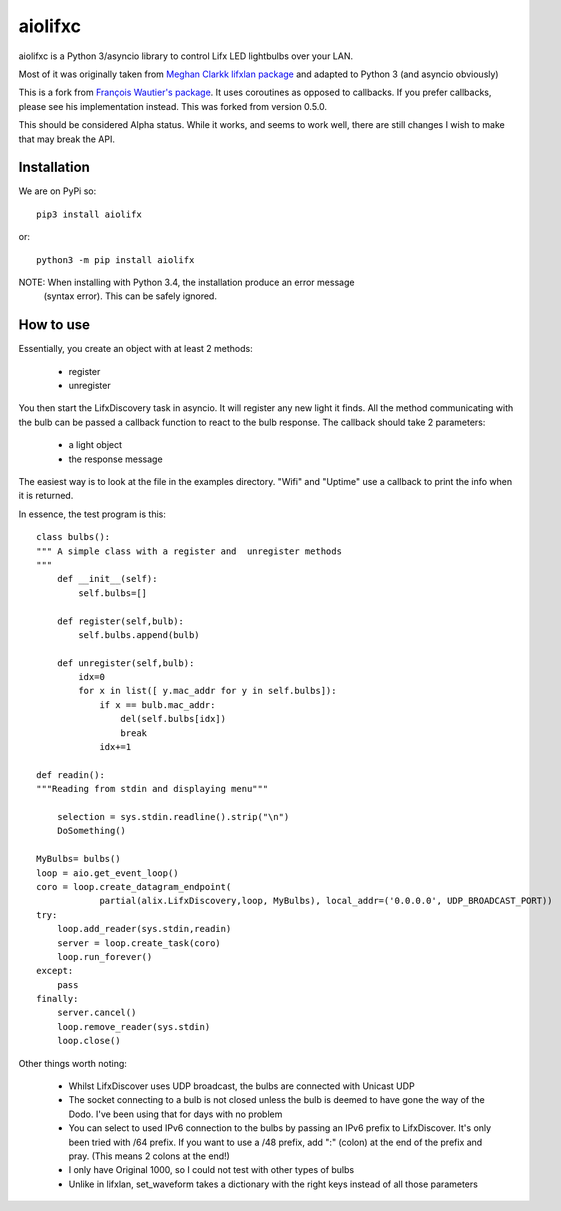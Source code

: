========
aiolifxc
========

.. image:: https://img.shields.io/pypi/v/aiolifxc.svg
        :target: https://pypi.python.org/pypi/aiolifxc

.. image:: https://img.shields.io/travis/brianmay/aiolifxc.svg
        :target: https://travis-ci.org/brianmay/aiolifxc

.. image:: https://readthedocs.org/projects/aiolifxc/badge/?version=latest
        :target: https://aiolifxc.readthedocs.io/en/latest/?badge=latest
        :alt: Documentation Status

.. image:: https://pyup.io/repos/github/brianmay/aiolifxc/shield.svg
     :target: https://pyup.io/repos/github/brianmay/aiolifxc/
     :alt: Updates

aiolifxc is a Python 3/asyncio library to control Lifx LED lightbulbs over your LAN.

Most of it was originally taken from
`Meghan Clarkk lifxlan package <https://github.com/mclarkk>`_
and adapted to Python 3 (and asyncio obviously)

This is a fork from
`François Wautier's package <https://github.com/frawau/aiolifx>`_.
It uses coroutines as opposed to callbacks. If you prefer callbacks,
please see his implementation instead. This was forked from version 0.5.0.

This should be considered Alpha status. While it works, and seems to work
well, there are still changes I wish to make that may break the API.

Installation
------------

We are on PyPi so::

     pip3 install aiolifx

or::

     python3 -m pip install aiolifx

NOTE: When installing with Python 3.4, the installation produce an error message
      (syntax error). This can be safely ignored. 


How to use
----------

Essentially, you create an object with at least 2 methods:

    - register
    - unregister

You then start the LifxDiscovery task in asyncio. It will register any new light it finds.
All the method communicating with the bulb can be passed a callback function to react to 
the bulb response. The callback should take 2 parameters:

    - a light object
    - the response message


The easiest way is to look at the file in the examples directory. "Wifi" and "Uptime" use
a callback to print the info when it is returned.

In essence, the test program is this::

    class bulbs():
    """ A simple class with a register and  unregister methods
    """
        def __init__(self):
            self.bulbs=[]

        def register(self,bulb):
            self.bulbs.append(bulb)

        def unregister(self,bulb):
            idx=0
            for x in list([ y.mac_addr for y in self.bulbs]):
                if x == bulb.mac_addr:
                    del(self.bulbs[idx])
                    break
                idx+=1

    def readin():
    """Reading from stdin and displaying menu"""

        selection = sys.stdin.readline().strip("\n")
        DoSomething()

    MyBulbs= bulbs()
    loop = aio.get_event_loop()
    coro = loop.create_datagram_endpoint(
                partial(alix.LifxDiscovery,loop, MyBulbs), local_addr=('0.0.0.0', UDP_BROADCAST_PORT))
    try:
        loop.add_reader(sys.stdin,readin)
        server = loop.create_task(coro)
        loop.run_forever()
    except:
        pass
    finally:
        server.cancel()
        loop.remove_reader(sys.stdin)
        loop.close()

Other things worth noting:

    -  Whilst LifxDiscover uses UDP broadcast, the bulbs are
       connected with Unicast UDP

    - The socket connecting to a bulb is not closed unless the bulb is deemed to have
      gone the way of the Dodo. I've been using that for days with no problem

    - You can select to used IPv6 connection to the bulbs by passing an
      IPv6 prefix to LifxDiscover. It's only been tried with /64 prefix.
      If you want to use a /48 prefix, add ":" (colon) at the end of the 
      prefix and pray. (This means 2 colons at the end!)

    - I only have Original 1000, so I could not test with other types
      of bulbs

    - Unlike in lifxlan, set_waveform takes a dictionary with the right 
      keys instead of all those parameters

